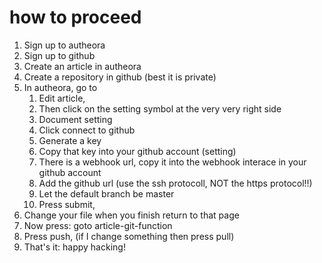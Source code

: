 * how to proceed 

    1. Sign up to autheora
    2. Sign up to github
    3. Create an article in autheora
    4. Create a repository in github (best it is private)
    5. In autheora, go to
       1. Edit article,
       2. Then click on the setting symbol at the very very right side
       3. Document setting
       4. Click connect to github
       5. Generate a key
       6. Copy that key into your github account (setting)
       7. There is a webhook url, copy it  into the webhook interace in your github account
       8. Add the github url (use the ssh protocoll, NOT the https protocol!!)
       9. Let the default branch be master
       10. Press submit, 
    6. Change your file when you finish return to that page
    7. Now press: goto article-git-function
    8. Press push, (if I change something then press pull)
    9. That's it: happy hacking!

